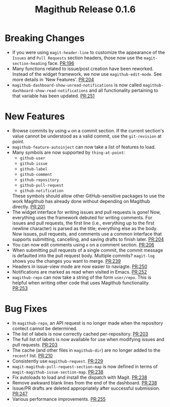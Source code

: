 #+Title: Magithub Release 0.1.6
#+Date:

#+LINK: PR https://www.github.com/vermiculus/magithub/pull/%s

* Breaking Changes
- If you were using ~magit-header-line~ to customize the appearance of
  the =Issues= and =Pull Requests= section headers, those now use the
  ~magit-section-heading~ face.  [[PR:196]]
- Many functions related to issue/post creation have been reworked.
  Instead of the widget framework, we now use =magithub-edit-mode=.  See
  more details in 'New Features'.  [[PR:204]]
- =magithub-dashboard-show-unread-notifications= is now called
  =magithub-dashboard-show-read-notifications= and all functionality
  pertaining to that variable has been updated.  [[PR:251]]

* New Features
- Browse commits by using =w= on a commit section.  If the current
  section's value cannot be understood as a valid commit, use the
  =git-revision= at point.
- ~magithub-feature-autoinject~ can now take a list of features to load.
- Many symbols are now supported by ~thing-at-point~:
  - =github-user=
  - =github-issue=
  - =github-label=
  - =github-comment=
  - =github-repository=
  - =github-pull-request=
  - =github-notification=
  These symbols should allow other GitHub-sensitive packages to use
  the work Magithub has already done without depending on Magithub
  directly.  [[PR:201]]
- The widget interface for writing issues and pull requests is gone!
  Now, everything uses the framework debuted for writing comments.
  For issues and pull requests, the first line (i.e., everything up to
  the first newline character) is parsed as the title; everything else
  as the body.  Now issues, pull requests, and comments use a common
  interface that supports submitting, cancelling, and saving drafts to
  finish later.  [[PR:204]]
- You can now edit comments using =e= on a comment section.  [[PR:206]]
- When submitting pull requests of a single commit, the commit message
  is defaulted into the pull request body.  Multiple commits?
  ~magit-log~ shows you the changes you want to merge.  [[PR:239]]
- Headers in issue-view mode are now easier to naviagte.  [[PR:250]]
- Notifications are marked as read when visited in Emacs.  [[PR:252]]
- ~magithub-repo~ can now take a string of the form =user/repo=.  This is
  helpful when writing other code that uses Magithub functionality.  [[PR:253]]

* Bug Fixes
- In ~magithub-repo~, an API request is no longer made when the
  repository contect cannot be determined.
- The list of labels is now correctly cached per-repository.  [[PR:203]]
- The full list of labels is now available for use when modifying
  issues and pull requests.  [[PR:203]]
- The cache (and other files in =magithub-dir=) are no longer added to
  the =recentf= list.  [[PR:210]]
- Consistently use ~magithub-request~.  [[PR:229]]
- ~magit-magithub-pull-request-section-map~ is now defined in terms of
  ~magit-magithub-issue-section-map~.  [[PR:238]]
- Fix autoloads to load and install the dispatch with Magit.  [[PR:238]]
- Remove awkward blank lines from the end of the dashboard.  [[PR:238]]
- Issue/PR drafts are deleted appropriately after successful
  submission.  [[PR:247]]
- Various performance improvements.  [[PR:255]]
